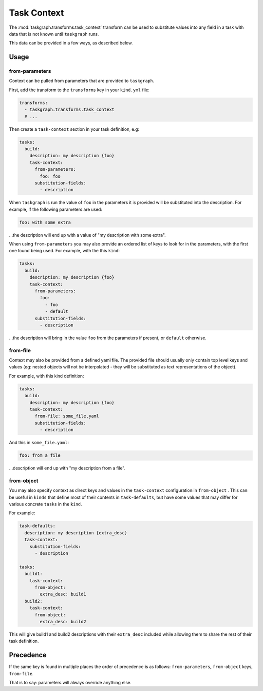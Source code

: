 .. _task_context:

Task Context
============

The :mod:`taskgraph.transforms.task_context` transform can be used to
substitute values into any field in a task with data that is not known
until ``taskgraph`` runs.

This data can be provided in a few ways, as described below.

Usage
-----

from-parameters
~~~~~~~~~~~~~~~

Context can be pulled from parameters that are provided to ``taskgraph``.

First, add the transform to the ``transforms`` key in your ``kind.yml`` file:

.. code-block:: yaml

   transforms:
     - taskgraph.transforms.task_context
     # ...

Then create a ``task-context`` section in your task definition, e.g:

.. code-block:: yaml

   tasks:
     build:
       description: my description {foo}
       task-context:
         from-parameters:
           foo: foo
         substitution-fields:
           - description

When ``taskgraph`` is run the value of ``foo`` in the parameters it is provided
will be substituted into the description. For example, if the following parameters
are used:

.. code-block:: yaml

   foo: with some extra

...the description will end up with a value of "my description with some extra".

When using ``from-parameters`` you may also provide an ordered list of keys to
look for in the parameters, with the first one found being used. For example,
with the this ``kind``:

.. code-block:: yaml

   tasks:
     build:
       description: my description {foo}
       task-context:
         from-parameters:
           foo:
             - foo
             - default
         substitution-fields:
           - description

...the description will bring in the value ``foo`` from the parameters if
present, or ``default`` otherwise.

from-file
~~~~~~~~~

Context may also be provided from a defined yaml file. The provided file
should usually only contain top level keys and values (eg: nested objects
will not be interpolated - they will be substituted as text representations
of the object).

For example, with this kind definition:

.. code-block:: yaml

   tasks:
     build:
       description: my description {foo}
       task-context:
         from-file: some_file.yaml
         substitution-fields:
           - description

And this in ``some_file.yaml``:

.. code-block:: yaml

   foo: from a file

...description will end up with "my description from a file".


from-object
~~~~~~~~~~~

You may also specify context as direct keys and values in the ``task-context``
configuration in ``from-object`` . This can be useful in ``kinds`` that define
most of their contents in ``task-defaults``, but have some values that may
differ for various concrete ``tasks`` in the ``kind``.

For example:

.. code-block:: yaml

   task-defaults:
     description: my description {extra_desc}
     task-context:
       substitution-fields:
         - description

   tasks:
     build1:
       task-context:
         from-object:
           extra_desc: build1
     build2:
       task-context:
         from-object:
           extra_desc: build2

This will give build1 and build2 descriptions with their ``extra_desc``
included while allowing them to share the rest of their task definition.

Precedence
----------

If the same key is found in multiple places the order of precedence
is as follows: ``from-parameters``, ``from-object`` keys, ``from-file``.

That is to say: parameters will always override anything else.
